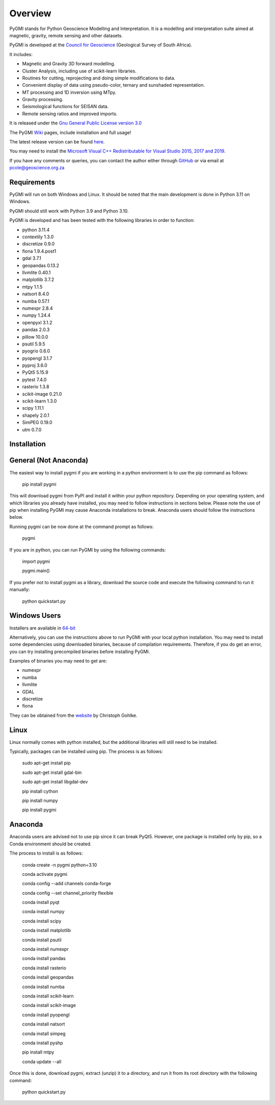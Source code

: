 Overview
========

PyGMI stands for Python Geoscience Modelling and Interpretation. It is a modelling and interpretation suite aimed at magnetic, gravity, remote sensing and other datasets.

PyGMI is developed at the `Council for Geoscience <http://www.geoscience.org.za>`_ (Geological Survey of South Africa).

It includes:

* Magnetic and Gravity 3D forward modelling.
* Cluster Analysis, including use of scikit-learn libraries.
* Routines for cutting, reprojecting and doing simple modifications to data.
* Convenient display of data using pseudo-color, ternary and sunshaded representation.
* MT processing and 1D inversion using MTpy.
* Gravity processing.
* Seismological functions for SEISAN data.
* Remote sensing ratios and improved imports.

It is released under the `Gnu General Public License version 3.0 <http://www.gnu.org/copyleft/gpl.html>`_

The PyGMI `Wiki <http://patrick-cole.github.io/pygmi/index.html>`_ pages, include installation and full usage!

The latest release version can be found `here <https://github.com/Patrick-Cole/pygmi/releases>`_.

You may need to install the `Microsoft Visual C++ Redistributable for Visual Studio 2015, 2017 and 2019 <https://support.microsoft.com/en-us/help/2977003/the-latest-supported-visual-c-downloads>`_.

If you have any comments or queries, you can contact the author either through `GitHub <https://github.com/Patrick-Cole/pygmi>`_ or via email at pcole@geoscience.org.za

Requirements
------------
PyGMI will run on both Windows and Linux. It should be noted that the main development is done in Python 3.11 on Windows.

PyGMI should still work with Python 3.9 and Python 3.10.

PyGMI is developed and has been tested with the following libraries in order to function:

* python 3.11.4
* contextily 1.3.0
* discretize 0.9.0
* fiona 1.9.4.post1
* gdal 3.7.1
* geopandas 0.13.2
* llvmlite 0.40.1
* matplotlib 3.7.2
* mtpy 1.1.5
* natsort 8.4.0
* numba 0.57.1
* numexpr 2.8.4
* numpy 1.24.4
* openpyxl 3.1.2
* pandas 2.0.3
* pillow 10.0.0
* psutil 5.9.5
* pyogrio 0.6.0
* pyopengl 3.1.7
* pyproj 3.6.0
* PyQt5 5.15.9
* pytest 7.4.0
* rasterio 1.3.8
* scikit-image 0.21.0
* scikit-learn 1.3.0
* scipy 1.11.1
* shapely 2.0.1
* SimPEG 0.19.0
* utm 0.7.0

Installation
------------
General (Not Anaconda)
----------------------
The easiest way to install pygmi if you are working in a python environment is to use the pip command as follows:

   pip install pygmi

This will download pygmi from PyPI and install it within your python repository. Depending on your operating system, and which libraries you already have installed, you may need to follow instructions in sections below. Please note the use of pip when installing PyGMI may cause Anaconda installations to break. Anaconda users should follow the instructions below.

Running pygmi can be now done at the command prompt as follows:

   pygmi

If you are in python, you can run PyGMI by using the following commands:

   import pygmi

   pygmi.main()

If you prefer not to install pygmi as a library, download the source code and execute the following command to run it manually:

   python quickstart.py

Windows Users
-------------
Installers are available in `64-bit <https://github.com/Patrick-Cole/pygmi/releases>`_

Alternatively, you can use the instructions above to run PyGMI with your local python installation. You may need to install some dependencies using downloaded binaries, because of compilation requirements. Therefore, if you do get an error, you can try installing precompiled binaries before installing PyGMI.

Examples of binaries you may need to get are:

* numexpr
* numba
* llvmlite
* GDAL
* discretize
* fiona

They can be obtained from the `website <https://www.cgohlke.com/>`_ by Christoph Gohlke.

Linux
-----
Linux normally comes with python installed, but the additional libraries will still need to be installed.

Typically, packages can be installed using pip. The process is as follows:

   sudo apt-get install pip

   sudo apt-get install gdal-bin

   sudo apt-get install libgdal-dev

   pip install cython

   pip install numpy

   pip install pygmi

Anaconda
--------
Anaconda users are advised not to use pip since it can break PyQt5. However, one package is installed only by pip, so a Conda environment should be created.

The process to install is as follows:

   conda create -n pygmi python=3.10

   conda activate pygmi

   conda config --add channels conda-forge

   conda config --set channel_priority flexible

   conda install pyqt

   conda install numpy

   conda install scipy

   conda install matplotlib

   conda install psutil

   conda install numexpr

   conda install pandas

   conda install rasterio

   conda install geopandas

   conda install numba

   conda install scikit-learn

   conda install scikit-image

   conda install pyopengl

   conda install natsort

   conda install simpeg

   conda install pyshp

   pip install mtpy

   conda update --all

Once this is done, download pygmi, extract (unzip) it to a directory, and run it from its root directory with the following command:

   python quickstart.py
